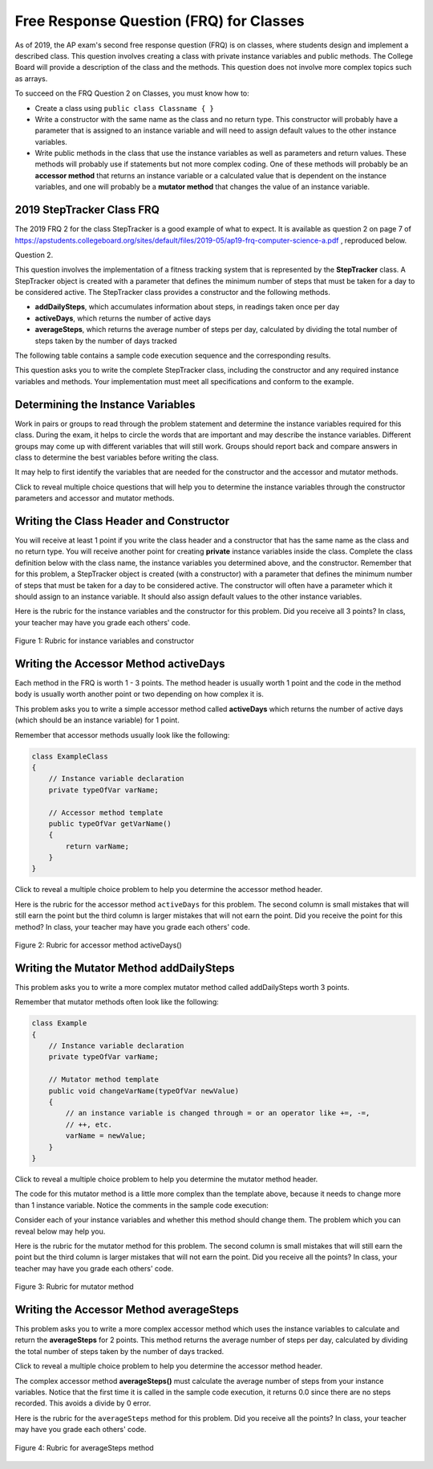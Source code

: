 .. qnum::
   :prefix: 5-14-
   :start: 1

.. |CodingEx| image:: ../../_static/codingExercise.png
    :width: 30px
    :align: middle
    :alt: coding exercise


.. |Exercise| image:: ../../_static/exercise.png
    :width: 35
    :align: middle
    :alt: exercise

.. |Groupwork| image:: ../../_static/groupwork.png
    :width: 35
    :align: middle
    :alt: groupwork

Free Response Question (FRQ) for Classes
-----------------------------------------------------

.. index::
    single: class
    single: free response

As of 2019, the AP exam's second free response question (FRQ) is on classes, where students design and implement a described class.  This question involves creating a class with private instance variables and public methods. The College Board will provide a description of the class and the methods. This question does not involve more complex topics such as arrays.


To succeed on the FRQ Question 2 on Classes, you must know how to:

- Create a class using ``public class Classname { }``

- Write a constructor with the same name as the class and no return type. This constructor will probably have a parameter that is assigned to an instance variable  and will need to assign default values to the other instance variables.

- Write public methods in the class that use the instance variables as well as parameters and return values. These methods will probably use if statements but not more complex coding. One of these methods will probably be an **accessor method** that returns an instance variable or a calculated value that is dependent on the instance variables, and one will probably be a **mutator method** that changes the value of an instance variable.

2019 StepTracker Class FRQ
==========================

The 2019 FRQ 2 for the class StepTracker is a good example of what to expect. It is available as question 2 on page 7 of https://apstudents.collegeboard.org/sites/default/files/2019-05/ap19-frq-computer-science-a.pdf , reproduced below.

Question 2.

This question involves the implementation of a fitness tracking system that is represented by the **StepTracker** class. A StepTracker object is created with a parameter that defines the minimum number of steps that must be taken for a day to be considered active. The StepTracker class provides a constructor and the following methods.

- **addDailySteps**, which accumulates information about steps, in readings taken once per day

- **activeDays**, which returns the number of active days

- **averageSteps**, which returns the average number of steps per day, calculated by dividing the total number of steps taken by the number of days tracked

The following table contains a sample code execution sequence and the corresponding results.

.. raw:: html

    <style>    th,td { text-align: left;  padding-left: 4px; }
    table, tr, td, th { border: 1px solid black;} </style>
    <table border width="100%"><tr><th>Statements and Expressions</th><th width="15%">Value Returned (blank if no value)</th><th>Comment</th> </tr>
    <tr><td>StepTracker tr = new StepTracker(10000); </td>
    <td></td><td>Days with at least 10,000 steps are considered active. Assume that the parameter is positive.</td></tr>
    <tr><td>tr.activeDays(); </td>
    <td>0</td><td>No data have been recorded yet.</td></tr>
    <tr><td>tr.averageSteps(); </td>
    <td>0.0</td><td>When no step data have been recorded, the averageSteps method returns 0.0.</td></tr>
    <tr><td>tr.addDailySteps(9000);</td>
    <td></td><td>This is too few steps for the day to be considered active.</td></tr>
    <tr><td>tr.addDailySteps(5000);</td>
    <td></td><td>This is too few steps for the day to be considered active.</td></tr>
    <tr><td>tr.activeDays(); </td>
    <td>0</td><td>No day had at least 10,000 steps.
    </td></tr>
    <tr><td>tr.averageSteps(); </td>
    <td>7000.0</td><td>The average number of steps per day is (14000 / 2).</td></tr>
    <tr><td>tr.addDailySteps(13000); </td>
    <td></td><td>This represents an active day.</td></tr>
    <tr><td>tr.activeDays();  </td>
    <td>1</td><td>Of the three days for which step data were entered, one day had at least 10,000 steps.</td></tr>
    <tr><td>tr.averageSteps(); </td>
    <td>9000.0</td><td>The average number of steps per day is (27000 / 3).</td></tr>
    <tr><td>tr.addDailySteps(23000); </td>
    <td></td><td>This represents an active day.</td></tr>
    <tr><td>tr.addDailySteps(1111); </td>
    <td></td><td>This is too few steps for the day to be considered active.</td></tr>
    <tr><td>tr.activeDays(); </td>
    <td>2</td><td>Of the five days for which step data were entered, two days had at least 10,000 steps.</td></tr>
    <tr><td>tr.averageSteps(); </td>
    <td>10222.2</td><td>The average number of steps per day is (51111 / 5). </td></tr>
    </table><p>


This question asks you to write the complete StepTracker class, including the constructor and any required instance variables and
methods. Your implementation must meet all specifications and conform to the example.

|Groupwork| Determining the Instance Variables
==============================================

Work in pairs or groups to read through the problem statement and determine the instance variables required for this class. During the exam, it helps to circle the words that are important and may describe the instance variables. Different groups may come up with different variables that will still work. Groups should report back and compare answers in class to determine the best variables before writing the class.

It may help to first identify the variables that are needed for the constructor and the accessor and mutator methods.

.. clickablearea:: steptracker_instance_variables
         :question: Select the phrases below which probably mention an instance variable. Note that some of these may be referring to the same variable or to local variables.
         :feedback: Think about phrases that indicate a value that is being stored or changed or returned.
         :iscode:

         This question involves the implementation of :click-incorrect:a fitness tracking system:endclick: 
         that is represented by the :click-incorrect:**StepTracker** class.:endclick:

         :click-incorrect:A StepTracker object:endclick: is created with a parameter that defines
         :click-correct:the minimum number of steps that must be taken for a day to be active.:endclick:

         :click-incorrect:The StepTracker class:endclick: provides a constructor and the following methods.

              - addDailySteps, which accumulates :click-correct:information about steps:endclick: in readings 
                taken once per day.

              - activeDays, which returns :click-correct:the number of active days.:endclick:

              - averageSteps, which returns :click-correct:the average number of steps per day:endclick:
                calculated by dividing :click-correct:the total number of steps taken:endclick: 
                by :click-correct:the number of days tracked.:endclick:

Click to reveal multiple choice questions that will help you to determine the instance variables through the constructor parameters and accessor and mutator methods.

.. reveal:: steptraker_ctor_r1
   :showtitle: Reveal Problem
   :hidetitle: Hide Problem
   :optional:

   .. mchoice:: steptracker-constructor
        :answer_a: the minimum number of steps that must be taken for a day to be considered active
        :answer_b: the number of active days
        :answer_c: the average number of steps per day
        :answer_d: the total number of steps taken
        :answer_e: number of days tracked
        :correct: a
        :feedback_a: Yes, the problem definition describes this as a parameter to create a StepTracker object.
        :feedback_b: This is not described as a parameter to create an StepTracker object.
        :feedback_c: This is not described as a parameter to create an StepTracker object.
        :feedback_d: This is not described as a parameter to create an StepTracker object.
        :feedback_e: This is not described as a parameter to create an StepTracker object.

        Given the StepTracker class description above, which of these statements describes an instance variable that the StepTracker constructor should set using a parameter?

.. reveal:: accessor_r1
   :showtitle: Reveal Problem
   :hidetitle: Hide Problem
   :optional:

   .. mchoice:: steptracker-accessor
        :answer_a: StepTracker tr = new StepTracker(1000)
        :answer_b: tr.addDailysteps(1000);
        :answer_c: tr.activeDays();
        :correct: c
        :feedback_a: This is a call to the constructor.
        :feedback_b: No, addDailySteps(1000) probably adds the given steps to an instance variable as a mutator method.
        :feedback_c: Yes, activeDays() is an accessor method that returns the number of active days (a great instance variable!).

        Which of the following methods is an accessor method that returns the value of an instance variable?

.. reveal:: mutator_r1
   :showtitle: Reveal Problem
   :hidetitle: Hide Problem
   :optional:

   .. mchoice:: steptracker-mutator
        :answer_a: StepTracker tr = new StepTracker(1000)
        :answer_b: tr.addDailysteps(1000);
        :answer_c: tr.activeDays();
        :answer_d: tr.averageSteps();
        :correct: b
        :feedback_a: No, this is a call to the constructor.
        :feedback_b: Yes, addDailySteps(1000) is a mutator method that adds the steps given as a parameter to an instance variable that keeps track of the steps taken so far.
        :feedback_c: No, activeDays() is an accessor method that returns the number of active days.
        :feedback_d: No, averageSteps() is a complex accessor method that calculates and returns the average number of steps from the instance variable.

        Which of the following methods is a mutator method that changes the value of an instance variable?


.. shortanswer:: steptracker-variables

      What are the instance variables (at least 4!) that you need for the StepTracker class? What are the data types for each instance variable?

Writing the Class Header and Constructor
========================================

You will receive at least 1 point if you write the class header and a constructor that has the same name as the class and no return type. You will receive another point for creating **private** instance variables inside the class. Complete the class definition below with the class name, the instance variables you determined above, and the constructor. Remember that for this problem, a StepTracker object is created (with a constructor) with a parameter that defines the minimum number of steps that must be taken for a day to be considered active. The constructor will often have a parameter which it should assign to an instance variable. It should also assign default values to the other instance variables.

.. activecode:: stepTrackerCode1
   :language: java
   :autograde: unittest

   Write the first draft of the class StepTracker below with the class name, the instance variables, and the constructor with a parameter for the minimum number of steps threshold for active days. Make sure it compiles.
   ~~~~
                       // Write public class your classname here and delete comment
   {
      // write instance variable declarations here


      // write the constructor with a parameter here


      public static void main(String[] args)
      {
         StepTracker tr = new StepTracker(10000);
      }
   }
   ====
   import static org.junit.Assert.*;

   import org.junit.*;

   import java.io.*;

   // Tests for ActiveCode StepTrackerCode1
   public class RunestoneTests extends CodeTestHelper
   {
       @Test
       public void test1()
       {
           // check class name
           boolean passed = checkCodeContains("correct class heading", "public class StepTracker");
           assertTrue(passed);
       }

       @Test
       public void test2()
       {
           // constructor with 1 parameter for threshold minSteps
           String args = "int";
           String results = checkConstructor(args);

           boolean passed = getResults("pass", results, "Checking constructor with one int argument");
           assertTrue(passed);
       }

       @Test
       public void test3()
       {
           // check int - declaration of instance variables and parameter in constructor
           String actual = testPrivateInstanceVariables();
           String expected = "4 Private";

           boolean passed = getResults(expected, actual, "Checking declaration of instance variables");
           assertTrue(passed);
       }
   }

Here is the rubric for the instance variables and the constructor for this problem. Did you receive all 3 points? In class, your teacher may have you grade each others' code.


.. figure:: Figures/stepTrackerRubric1.png
    :width: 700px
    :align: center
    :alt: Rubric for instance variables and constructor
    :figclass: align-center

    Figure 1: Rubric for instance variables and constructor

Writing the Accessor Method activeDays
========================================

Each method in the FRQ is worth 1 - 3 points. The method header is usually worth 1 point and the code in the method body is usually worth another point or two depending on how complex it is.

This problem asks you to write a simple accessor method called **activeDays** which returns the number of active days (which should be an instance variable) for 1 point.

Remember that accessor methods usually look like the following:

.. code-block:: java

   class ExampleClass
   {
       // Instance variable declaration
       private typeOfVar varName;

       // Accessor method template
       public typeOfVar getVarName()
       {
           return varName;
       }
   }

Click to reveal a multiple choice problem to help you determine the accessor method header.

.. reveal:: steptracker_accessor_r1
   :showtitle: Reveal Problem
   :hidetitle: Hide Problem
   :optional:

   .. mchoice:: steptracker-accessor-header
        :answer_a: public void activeDays()
        :answer_b: private void activeDays()
        :answer_c: public int activeDays(int numSteps)
        :answer_d: public void activeDays(int numSteps)
        :answer_e: public int activeDays()
        :correct: e
        :feedback_a: Accessor methods need a return type since they return the value of an instance variable or a value calculated from instance variables.
        :feedback_b: Accessor methods should not be private.
        :feedback_c: Accessor methods do not usually take parameters.
        :feedback_d: Accessor methods need a return type since they return the value of an instance variable or a value calculated from instance variables, and  they do not usually have a parameter.
        :feedback_e: Correct, accessor methods are public, have a return type, and no parameter.

        Which of the following is a good method header for the accessor method activeDays()?

.. activecode:: stepTrackerCode2
   :language: java
   :autograde: unittest

   Copy the code from your first draft of the class StepTracker above  with the instance variables and constructor. Write the accessor methods **activeDays** which returns the number of active days.
   ~~~~
   public class StepTracker
   {
       // copy the instance variable declarations here

       // copy the constructor with a parameter here

       // Write the accessor method activeDays() here
       // @return activeDays

       public static void main(String[] args)
       {
           StepTracker tr = new StepTracker(10000);
           System.out.println(
                   tr.activeDays()); // returns 0. No data have been recorded yet.
       }
   }

   ====
   import static org.junit.Assert.*;

   import org.junit.*;

   import java.io.*;

   public class RunestoneTests extends CodeTestHelper
   {
       @Test
       public void testMain() throws IOException
       {
           String output = getMethodOutput("main");
           String expect = "0\n";
           boolean passed = getResults(expect, output, "Expected output from main");
           assertTrue(passed);
       }

       @Test
       public void checkCodeContains1()
       {
           // check accessor method activeDays()
           boolean passed = checkCodeContains("activeDays() method", "public int activeDays()");
           assertTrue(passed);
       }

       @Test
       public void checkCodeContains2()
       {
           // check that activeDays() returns a value
           boolean passed = checkCodeContains("return");
           assertTrue(passed);
       }
   }

Here is the rubric for the accessor method ``activeDays`` for this problem. The second column is small mistakes that will still earn the point but the third column is larger mistakes that will not earn the point. Did you receive the point for this method? In class, your teacher may have you grade each others' code.


.. figure:: Figures/stepTrackerRubric3.png
    :width: 700px
    :align: center
    :alt: Rubric for acccessor methods
    :figclass: align-center

    Figure 2: Rubric for accessor method activeDays()



Writing the Mutator Method addDailySteps
========================================

This problem asks you to write a more complex mutator method called addDailySteps worth 3 points.

Remember that mutator methods often look like the following:

.. code-block:: java

     class Example
     {
         // Instance variable declaration
         private typeOfVar varName;

         // Mutator method template
         public void changeVarName(typeOfVar newValue)
         {
             // an instance variable is changed through = or an operator like +=, -=,
             // ++, etc.
             varName = newValue;
         }
     }

Click to reveal a multiple choice problem to help you determine the mutator method header.

.. reveal:: steptracker_mutator_r1
   :showtitle: Reveal Problem
   :hidetitle: Hide Problem
   :optional:

   .. mchoice:: steptracker-mutator-header
        :answer_a: public void addDailySteps()
        :answer_b: private void addDailySteps()
        :answer_c: public int addDailySteps(int numSteps)
        :answer_d: public void addDailySteps(int numSteps)
        :answer_e: private int addDailySteps()
        :correct: d
        :feedback_a: Mutator methods take a parameter to change the value of an instance variable.
        :feedback_b: Mutator methods should not be private.
        :feedback_c: Mutator methods do not usually return a value.
        :feedback_d: Correct, mutator methods are public with a void return type and take a parameter to change the value of an instance variable.
        :feedback_e: Mutator methods should not be private and should take a parameter to change the value of an instance variable.

        Which of the following is a good method header for the mutator method addDailySteps?

The code for this mutator method is a little more complex than the template above, because it needs to change more than 1 instance variable. Notice the comments in the sample code execution:

.. raw:: html

    <style>    td { text-align: left; } </style>
    <table border width="100%"><tr><th>Statements and Expressions</th><th width="15%">Value Returned (blank if no value)</th><th>Comment</th> </tr>
    <tr><td>tr.addDailySteps(5000);</td>
    <td></td><td>This is too few steps for the day to be considered active.</td></tr>
    <tr><td>tr.activeDays(); </td>
    <td>0</td><td>No day had at least 10,000 steps.
    </td></tr>
    <tr><td>tr.addDailySteps(13000); </td>
    <td></td><td>This represents an active day.</td></tr>
    <tr><td>tr.activeDays();  </td>
    <td>1</td><td>Of the three days for which step data were entered, one day had at least 10,000 steps.</td></tr>
    </table><p>


Consider each of your instance variables and whether this method should change them. The problem which you can reveal below may help you.

.. reveal:: steptracker_mutator_r2
   :showtitle: Reveal Problem
   :hidetitle: Hide Problem
   :optional:

   .. mchoice:: steptracker-mutator-changes
        :answer_a: the minimum number of steps that must be taken for a day to be considered active
        :answer_b: the number of active days
        :answer_c: the average number of steps per day
        :answer_d: the total number of steps taken
        :answer_e: number of days tracked
        :correct: b, d, e
        :feedback_a: The minimum is set by the constructor.
        :feedback_b: Yes, addDailySteps should determine whether the number of steps given in its parameter is an active day and if so, change this variable.
        :feedback_c: This method does not have to calculate the average.
        :feedback_d: Yes, addDailySteps should add the number of steps taken that day in its parameter to the total.
        :feedback_e: Yes, addDailySteps is called each day and can change the variable for the number of days being tracked.

        Which of the following values does the mutator method addDailySteps need to change? (check all that apply)

.. activecode:: stepTrackerCode3
   :language: java
   :autograde: unittest

   Copy the code from your draft of the class StepTracker above  with the class name, the instance variables, constructor, and accessory method. Write the mutator method **addDailySteps** which takes a parameter and adds it to the appropriate instance variable and changes other instance variables appropriately.
   ~~~~
   public class StepTracker
   {
       // copy the instance variable declarations here

       // copy the constructor with a parameter here

       // copy the accessor method activeDays() here.

       // Write the mutator method addDailySteps here.
       // @param number of steps taken that day

       public static void main(String[] args)
       {
           StepTracker tr = new StepTracker(10000);

           // returns 0. No data have been recorded yet.
           System.out.println(tr.activeDays());

           // This is too few steps for the day to be considered active.
           tr.addDailySteps(9000);

           // This is too few steps for the day to be considered active.
           tr.addDailySteps(5000);

           // returns 0.  No day had at least 10,000 steps.
           System.out.println(tr.activeDays());

           // This represents an active day.
           tr.addDailySteps(13000);

           // returns 1. Of the three days for which step data were entered, one day
           // had at least 10,000 steps.
           System.out.println(tr.activeDays());
       }
   }

   ====
   import static org.junit.Assert.*;

   import org.junit.*;

   import java.io.*;

   public class RunestoneTests extends CodeTestHelper
   {
       @Test
       public void testMain() throws IOException
       {
           String output = getMethodOutput("main");
           String expect = "0\n0\n1\n";
           boolean passed = getResults(expect, output, "Expected output from main");
           assertTrue(passed);
       }

       @Test
       public void checkCodeContains1()
       {
           // check mutator method addDailySteps()
           boolean passed =
                   checkCodeContains(
                           "addDailySteps method with parameter", "public void addDailySteps(int");
           assertTrue(passed);
       }

       @Test
       public void checkCodeContains2()
       {
           // check mutator method addDailySteps() contains "if"
           boolean passed = checkCodeContains("if statement", "if (");
           assertTrue(passed);
       }
   }

Here is the rubric for the mutator method for this problem. The second column is small mistakes that will still earn the point but the third column is larger mistakes that will not earn the point. Did you receive all the points? In class, your teacher may have you grade each others' code.

.. figure:: Figures/stepTrackerRubric2.png
    :width: 700px
    :align: center
    :alt: Rubric for mutator method
    :figclass: align-center

    Figure 3: Rubric for mutator method

Writing the Accessor Method averageSteps
==========================================

This problem asks you to write a more complex accessor method which uses the instance variables to calculate and return the **averageSteps** for 2 points. This method returns the average number of steps per day, calculated by dividing the total number of steps taken by the number of days tracked.

Click to reveal a multiple choice problem to help you determine the accessor method header.

.. reveal:: steptracker_accessor_r2
   :showtitle: Reveal Problem
   :hidetitle: Hide Problem
   :optional:

   .. mchoice:: steptracker-accessor-header2
        :answer_a: public void averageSteps()
        :answer_b: public int averageSteps()
        :answer_c: public double averageSteps()
        :answer_d: public void averageSteps(int numSteps)
        :answer_e: public int averageSteps(int numSteps)
        :correct: c
        :feedback_a: Accessor methods need a return type since they return the value of an instance variable or a value calculated from instance variables.
        :feedback_b: When you compute an average using division, you usually end up with a double value, not int.
        :feedback_c: Correct, accessor methods are public, have a return type, and no parameter. In this case, returning an average requires a double return type.
        :feedback_d: Accessor methods need a return type since they return the value of an instance variable or a value calculated from instance variables, and  they do not usually have a parameter.
        :feedback_e: Accessor methods do not usually take parameters.

        Which of the following is a good method header for the accessor method averageSteps() which returns the average number of steps per day?

The complex accessor method **averageSteps()** must calculate the average number of steps from your instance variables. Notice that the first time it is called in the sample code execution, it returns 0.0 since there are no steps recorded. This avoids a divide by 0 error.

.. raw:: html

    <style>    th,td { text-align: left;  padding-left: 4px; }
    table, tr, td, th { border: 1px solid black;} </style>
    <table border width="100%"><tr><th>Statements and Expressions</th><th width="15%">Value Returned (blank if no value)</th><th>Comment</th> </tr>
    <tr><td>tr.averageSteps(); </td>
    <td>0.0</td><td>When no step data have been recorded, the averageSteps method returns 0.0.</td></tr>
    </table><p>

.. activecode:: stepTrackerCode4
   :language: java
   :autograde: unittest

   Copy the code from your draft of the class StepTracker above  with the instance variables, constructor, accessor and mutator methods. Write the accessor method **averageSteps** which returns the average number of steps per day, calculated by dividing the total number of steps taken by the number of days tracked.
   ~~~~
   public class StepTracker
   {
       // copy the instance variable declarations here

       // copy the constructor with a parameter here

       // copy the accessor method activeDays() here.

       // Write the mutator method addDailySteps here.
       // @param number of steps taken that day

       public static void main(String[] args)
       {
           StepTracker tr = new StepTracker(10000);
           // returns 0. No data have been recorded yet.
           System.out.println(tr.activeDays());

           // This is too few steps for the day to be considered active.
           tr.addDailySteps(9000);

           // This is too few steps for the day to be considered active.
           tr.addDailySteps(5000);

           // returns 0.  No day had at least 10,000 steps.
           System.out.println(tr.activeDays());

           // This represents an active day.
           tr.addDailySteps(13000);

           // returns 1. Of the three days for which step data were entered, one day
           // had at least 10,000 steps.
           System.out.println(tr.activeDays());
       }
   }

   ====
   import static org.junit.Assert.*;

   import org.junit.*;

   import java.io.*;

   public class RunestoneTests extends CodeTestHelper
   {
       @Test
       public void testMain() throws IOException
       {
           String output = getMethodOutput("main");
           String expect = "0\n0.0\n0\n7000.0\n1\n9000.0\n2\n10222.2\n";
           boolean passed =
                   getResults(
                           expect,
                           output,
                           "Expected output from main. Make sure you used casting to double for the"
                                   + " last result!");
           assertTrue(passed);
       }

       @Test
       public void checkCodeContains1()
       {
           // check mutator method averageSteps()
           boolean passed = checkCodeContains("averageSteps() method", "public double averageSteps()");
           assertTrue(passed);
       }

       @Test
       public void checkCodeZero()
       {
           StepTracker tr = new StepTracker(10000);
           double average = tr.averageSteps();

           boolean passed =
                   getResults(0.0, average, "averageSteps() returns 0.0 when no days recorded");
           assertTrue(passed);
       }

       @Test
       public void checkCodeDoubleResult()
       {
           StepTracker tr = new StepTracker(10000);
           tr.addDailySteps(9000); // This is too few steps for the day to be considered active.
           tr.addDailySteps(5000);
           tr.addDailySteps(13000);
           tr.addDailySteps(23000);
           tr.addDailySteps(1111);
           double average = tr.averageSteps();

           boolean passed =
                   getResults(
                           10222.2, average, "averageSteps() returns 10222.2 (no integer division)");
           assertTrue(passed);
       }
   }

Here is the rubric for the ``averageSteps`` method for this problem.  Did you receive all the points? In class, your teacher may have you grade each others' code.

.. figure:: Figures/stepTrackerRubric4.png
    :width: 700px
    :align: center
    :alt: Rubric for acccessor methods
    :figclass: align-center

    Figure 4: Rubric for averageSteps method
